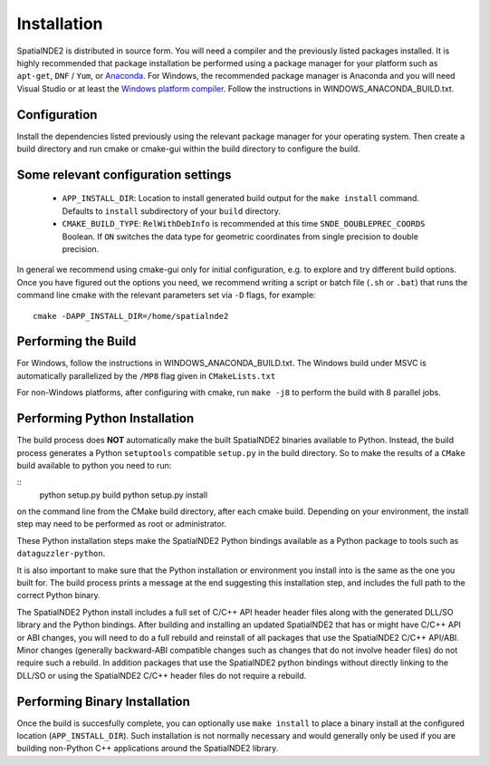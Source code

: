 Installation
============

SpatialNDE2 is distributed in source form. You will need a compiler
and the previously listed packages installed. It is highly recommended
that package installation be performed using a package manager for
your platform such as ``apt-get``, ``DNF`` / ``Yum``, or `Anaconda
<https://anaconda.com>`_. For Windows, the recommended package manager
is Anaconda and you will need Visual Studio or at least the `Windows
platform compiler <https://wiki.python.org/moin/WindowsCompilers>`_.
Follow the instructions in WINDOWS_ANACONDA_BUILD.txt.

Configuration
-------------

Install the dependencies listed previously using the relevant package
manager for your operating system. Then create a build directory and
run cmake or cmake-gui within the build directory to configure the
build.

Some relevant configuration settings
------------------------------------

  * ``APP_INSTALL_DIR``:  Location to install generated build output for
    the ``make install`` command.  Defaults to
    ``install`` subdirectory of your ``build``
    directory.
  * ``CMAKE_BUILD_TYPE``:  ``RelWithDebInfo`` is recommended at this time
    ``SNDE_DOUBLEPREC_COORDS``  Boolean. If ``ON`` switches the data
    type for geometric coordinates from single
    precision to double precision.
  
In general we recommend using cmake-gui only for initial
configuration, e.g. to explore and try different build options. Once
you have figured out the options you need, we recommend writing a
script or batch file (``.sh`` or ``.bat``) that runs the command line
cmake with the relevant parameters set via ``-D`` flags, for example:

::

   cmake -DAPP_INSTALL_DIR=/home/spatialnde2

Performing the Build
--------------------

For Windows, follow the instructions in WINDOWS_ANACONDA_BUILD.txt. The Windows
build under MSVC is automatically parallelized by the ``/MP8`` flag
given in ``CMakeLists.txt``

For non-Windows platforms, after configuring with cmake, run ``make
-j8`` to perform the build with 8 parallel jobs.

Performing Python Installation
------------------------------

The build process does **NOT** automatically make the built
SpatialNDE2 binaries available to Python. Instead, the build process
generates a Python ``setuptools`` compatible ``setup.py`` in the build
directory. So to make the results of a ``CMake`` build available to
python you need to run:

::
   python setup.py build
   python setup.py install

on the command line from the CMake build directory, after each cmake
build. Depending on your environment, the install step may need to be
performed as root or administrator.

These Python installation steps make the SpatialNDE2 Python bindings
available as a Python package to tools such as ``dataguzzler-python``. 

It is also important to make sure that the Python installation or
environment you install into is the same as the one you built for. The
build process prints a message at the end suggesting this installation
step, and includes the full path to the correct Python binary. 

The SpatialNDE2 Python install includes a full set of C/C++ API header
header files along with the generated DLL/SO library and the Python
bindings. After building and installing an updated SpatialNDE2 that
has or might have C/C++ API or ABI changes, you will need to do a full
rebuild and reinstall of all packages that use the SpatialNDE2 C/C++
API/ABI. Minor changes (generally backward-ABI compatible changes such
as changes that do not involve header files) do not require such a
rebuild.  In addition packages that use the SpatialNDE2 python
bindings without directly linking to the DLL/SO or using the
SpatialNDE2 C/C++ header files do not require a rebuild.


Performing Binary Installation
------------------------------

Once the build is succesfully complete, you can optionally use ``make
install`` to place a binary install at the configured location
(``APP_INSTALL_DIR``). Such installation is not normally necessary
and would generally only be used if you are building non-Python C++
applications around the SpatialNDE2 library.


